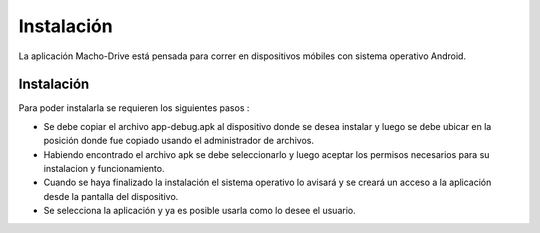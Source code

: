 ============================================================================================================
Instalación
============================================================================================================
La aplicación Macho-Drive está pensada para correr en dispositivos móbiles con sistema operativo Android.


Instalación
------------------------------------------------------------------------------------------------------------
Para poder instalarla se requieren los siguientes pasos : 

* Se debe copiar el archivo app-debug.apk al dispositivo donde se desea instalar y luego se debe ubicar en la posición donde fue copiado usando el administrador de archivos.

* Habiendo encontrado el archivo apk se debe seleccionarlo y luego aceptar los permisos necesarios para su instalacion y funcionamiento.

* Cuando se haya finalizado la instalación el sistema operativo lo avisará y se creará un acceso a la aplicación desde la pantalla del dispositivo.

* Se selecciona la aplicación y ya es posible usarla como lo desee el usuario.


